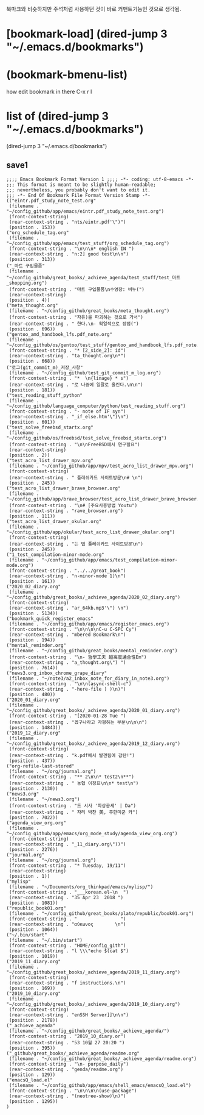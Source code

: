 북마크와 비슷하지만 주석처럼 사용하던 것이 바로 커맨트기능인 것으로 생각됨.

* [bookmark-load]  (dired-jump 3 "~/.emacs.d/bookmarks") 


* (bookmark-bmenu-list)
how edit bookmark in there C-x r l



* list of  (dired-jump 3 "~/.emacs.d/bookmarks") 
 (dired-jump 3 "~/.emacs.d/bookmarks") 
** save1
#+BEGIN_SRC 
;;;; Emacs Bookmark Format Version 1 ;;;; -*- coding: utf-8-emacs -*- 
;;; This format is meant to be slightly human-readable;
;;; nevertheless, you probably don't want to edit it.
;;; -*- End Of Bookmark File Format Version Stamp -*-
(("eintr.pdf_study_note_test.org"
 (filename . "~/config_github/app/emacs/eintr.pdf_study_note_test.org")
 (front-context-string)
 (rear-context-string . "nts/eintr.pdf'\")")
 (position . 153))
("org_schedule_tag.org"
 (filename . "~/config_github/app/emacs/test_stuff/org_schedule_tag.org")
 (front-context-string . "\n\n\n* english IN ")
 (rear-context-string . "n:2] good test\n\n")
 (position . 313))
("_마트 구입물품"
 (filename . "~/config_github/great_books/_achieve_agenda/test_stuff/test_마트_shopping.org")
 (front-context-string . "마트 구입물품\n수영장: 비누(")
 (rear-context-string)
 (position . 4))
("meta_thought.org"
 (filename . "~/config_github/great_books/meta_thought.org")
 (front-context-string . "자유)을 파괴하는 것으로 가서")
 (rear-context-string . " 한다.\n- 획일적으로 장점(")
 (position . 696))
("gentoo_amd_handbook_lfs.pdf_note.org"
 (filename . "~/config_github/os/gentoo/test_stuff/gentoo_amd_handbook_lfs.pdf_note.org")
 (front-context-string . "* [2_side_2]: id")
 (rear-context-string . "ta_thought.org\n*")
 (position . 668))
("로그(git_commit_m)_저장_사항"
 (filename . "~/config_github/test_git_commit_m_log.org")
 (front-context-string . "*  \n{linage} * s")
 (rear-context-string . "로 나중에 일괄로 올린다.\n\n")
 (position . 181))
("test_reading_stuff_python"
 (filename . "~/config_github/language_computer/python/test_reading_stuff.org")
 (front-context-string . "- note of IF syn")
 (rear-context-string . "_if_else.htm'\")\n")
 (position . 601))
("test_solve_freebsd_startx.org"
 (filename . "~/config_github/os/freebsd/test_solve_freebsd_startx.org")
 (front-context-string . "\n\nFreeBSD에서 연구필요")
 (rear-context-string)
 (position . 2))
("test_acro_list_drawer_mpv.org"
 (filename . "~/config_github/app/mpv/test_acro_list_drawer_mpv.org")
 (front-context-string)
 (rear-context-string . " 플레쉬카드 사이트방문\n# \n")
 (position . 245))
("test_acro_list_drawer_brave_browser.org"
 (filename . "~/config_github/app/brave_browser/test_acro_list_drawer_brave_browser.org")
 (front-context-string . "\n# [주요사용방법 Youtu")
 (rear-context-string . "rave_browser.org")
 (position . 111))
("test_acro_list_drawer_okular.org"
 (filename . "~/config_github/app/okular/test_acro_list_drawer_okular.org")
 (front-context-string)
 (rear-context-string . "는 법 플레쉬카드 사이트방문\n")
 (position . 245))
("1_test_compilation-minor-mode.org"
 (filename . "~/config_github/app/emacs/test_compilation-minor-mode.org")
 (front-context-string . "../../great_book")
 (rear-context-string . "n-minor-mode 1)\n")
 (position . 161))
("2020_02_diary.org"
 (filename . "~/config_github/great_books/_achieve_agenda/2020_02_diary.org")
 (front-context-string)
 (rear-context-string . "ar_64kb.mp3'\") \n")
 (position . 5134))
("bookmark_quick_register_emacs"
 (filename . "~/config_github/app/emacs/register_emacs.org")
 (front-context-string . "\n\n\n\nC-u C-SPC Cy")
 (rear-context-string . "mbered Bookmark\n")
 (position . 194))
("mental_reminder.org"
 (filename . "~/config_github/great_books/mental_reminder.org")
 (front-context-string . "\n- 哲學工夫 超高度通合性Em")
 (rear-context-string . "a_thought.org\") ")
 (position . 7614))
("news3.org_inbox_chrome_grape_diary"
 (filename . "~/note3/a2_inbox_note_for_diary_in_note3.org")
 (front-context-string . "\n\n(async-shell-c")
 (rear-context-string . "-here-file ) )\n)")
 (position . 480))
("2020_01_diary.org"
 (filename . "~/config_github/great_books/_achieve_agenda/2020_01_diary.org")
 (front-context-string . "[2020-01-28 Tue ")
 (rear-context-string . "겠구나라고 자평하는 부분\n\n\n")
 (position . 14843))
("2019_12_diary.org"
 (filename . "~/config_github/great_books/_achieve_agenda/2019_12_diary.org")
 (front-context-string)
 (rear-context-string . "k.pdf에서 발견됨에 감탄!")
 (position . 437))
("org-refile-last-stored"
 (filename . "~/org/journal.org")
 (front-context-string . "** 2\n\n* test2\n**")
 (rear-context-string . " 농협 이정표\n\n* test\n")
 (position . 2130))
("news3.org"
 (filename . "~/news3.org")
 (front-context-string . "드 시사 '파상공세' | Da")
 (rear-context-string . " 자리 박찬 美, 주한미군 카")
 (position . 7022))
("agenda_view_org.org"
 (filename . "~/config_github/app/emacs/org_mode_study/agenda_view_org.org")
 (front-context-string)
 (rear-context-string . "_11_diary.org\"))")
 (position . 2276))
("journal.org"
 (filename . "~/org/journal.org")
 (front-context-string . "* Tuesday, 19/11")
 (rear-context-string)
 (position . 1))
("mylisp"
 (filename . "~/Documents/org_thinkpad/emacs/mylisp/")
 (front-context-string . "___korean.el~\n  ")
 (rear-context-string . "35 Apr 23  2018 ")
 (position . 1081))
("republic_book01.org"
 (filename . "~/config_github/great_books/plato/republic/book01.org")
 (front-context-string . "                ")
 (rear-context-string . "αύκωνος        \n")
 (position . 1064))
("~/.bin/start"
 (filename . "~/.bin/start")
 (front-context-string . "HOME/config_gith")
 (rear-context-string . "l \\\"echo $(cat $")
 (position . 1019))
("2019_11_diary.org"
 (filename . "~/config_github/great_books/_achieve_agenda/2019_11_diary.org")
 (front-context-string)
 (rear-context-string . "f instructions.\n")
 (position . 169))
("2019_10_diary.org"
 (filename . "~/config_github/great_books/_achieve_agenda/2019_10_diary.org")
 (front-context-string)
 (rear-context-string . "enSSH Server]]\n\n")
 (position . 2178))
("_achieve_agenda"
 (filename . "~/config_github/great_books/_achieve_agenda/")
 (front-context-string . "2019_10_diary.or")
 (rear-context-string . "53 10월 27 20:20 ")
 (position . 395))
("_github/great_books/_achieve_agenda/readme.org"
 (filename . "~/config_github/great_books/_achieve_agenda/readme.org")
 (front-context-string . "\n- purpose_daily")
 (rear-context-string . "genda/readme.org")
 (position . 129))
("emacsQ_load.el"
 (filename . "~/config_github/app/emacs/shell_emacs/emacsQ_load.el")
 (front-context-string . "\n\n\n\n(use-package")
 (rear-context-string . "(neotree-show)\n)")
 (position . 1295))
)
#+END_SRC
